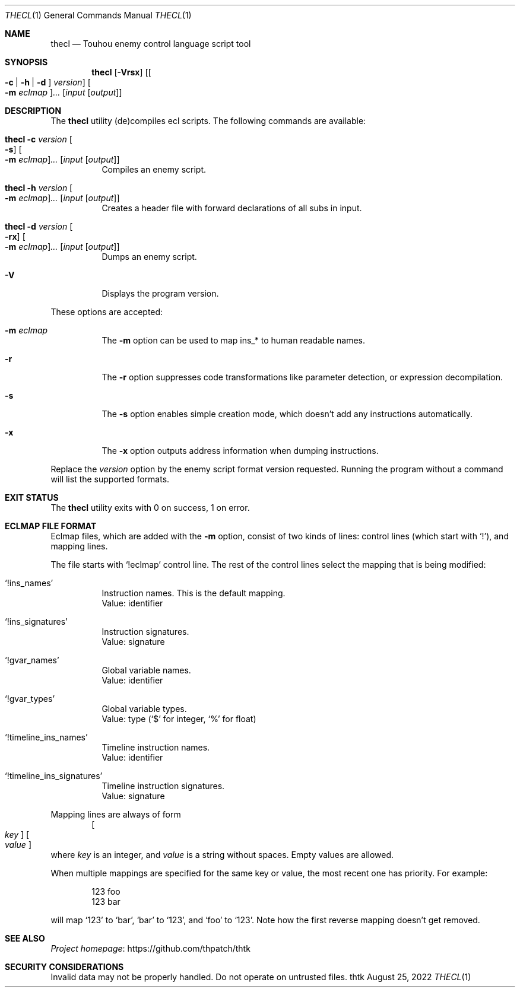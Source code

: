 .\" Redistribution and use in source and binary forms, with
.\" or without modification, are permitted provided that the
.\" following conditions are met:
.\"
.\" 1. Redistributions of source code must retain this list
.\"    of conditions and the following disclaimer.
.\" 2. Redistributions in binary form must reproduce this
.\"    list of conditions and the following disclaimer in the
.\"    documentation and/or other materials provided with the
.\"    distribution.
.\"
.\" THIS SOFTWARE IS PROVIDED BY THE COPYRIGHT HOLDERS AND
.\" CONTRIBUTORS "AS IS" AND ANY EXPRESS OR IMPLIED
.\" WARRANTIES, INCLUDING, BUT NOT LIMITED TO, THE IMPLIED
.\" WARRANTIES OF MERCHANTABILITY AND FITNESS FOR A
.\" PARTICULAR PURPOSE ARE DISCLAIMED. IN NO EVENT SHALL THE
.\" COPYRIGHT OWNER OR CONTRIBUTORS BE LIABLE FOR ANY DIRECT,
.\" INDIRECT, INCIDENTAL, SPECIAL, EXEMPLARY, OR
.\" CONSEQUENTIAL DAMAGES (INCLUDING, BUT NOT LIMITED TO,
.\" PROCUREMENT OF SUBSTITUTE GOODS OR SERVICES; LOSS OF USE,
.\" DATA, OR PROFITS; OR BUSINESS INTERRUPTION) HOWEVER
.\" CAUSED AND ON ANY THEORY OF LIABILITY, WHETHER IN
.\" CONTRACT, STRICT LIABILITY, OR TORT (INCLUDING NEGLIGENCE
.\" OR OTHERWISE) ARISING IN ANY WAY OUT OF THE USE OF THIS
.\" SOFTWARE, EVEN IF ADVISED OF THE POSSIBILITY OF SUCH
.\" DAMAGE.
.Dd August 25, 2022
.Dt THECL 1
.Os thtk
.Sh NAME
.Nm thecl
.Nd Touhou enemy control language script tool
.Sh SYNOPSIS
.Nm
.Op Fl Vrsx
.Op Oo Fl c | h | d Oc Ar version
.Oo Fl m Ar eclmap Oc Ns Ar ...
.Op Ar input Op Ar output
.Sh DESCRIPTION
The
.Nm
utility (de)compiles ecl scripts.
The following commands are available:
.Bl -tag -width Ds
.It Nm Fl c Ar version Oo Fl s Oc Oo Fl m Ar eclmap Oc Ns Ar ... Op Ar input Op Ar output
Compiles an enemy script.
.It Nm Fl h Ar version Oo Fl m Ar eclmap Oc Ns Ar ... Op Ar input Op Ar output
Creates a header file with forward declarations of all subs in input.
.It Nm Fl d Ar version Oo Fl rx Oc Oo Fl m Ar eclmap Oc Ns Ar ... Op Ar input Op Ar output
Dumps an enemy script.
.It Fl V
Displays the program version.
.El
.Pp
These options are accepted:
.Bl -tag -width Ds
.It Fl m Ar eclmap
The
.Fl m
option can be used to map ins_* to human readable names.
.It Fl r
The
.Fl r
option suppresses code transformations like parameter detection, or expression decompilation.
.It Fl s
The
.Fl s
option enables simple creation mode, which doesn't add any instructions automatically.
.It Fl x
The
.Fl x
option outputs address information when dumping instructions.
.El
.Pp
Replace the
.Ar version
option by the enemy script format version requested.
Running the program without a command will list the supported formats.
.Sh EXIT STATUS
The
.Nm
utility exits with 0 on success, 1 on error.
.Sh "ECLMAP FILE FORMAT"
Eclmap files, which are added with the
.Fl m
option, consist of two kinds of lines: control lines (which start with
.Ql \&! Ns
), and mapping lines.
.Pp
The file starts with
.Ql !eclmap
control line. The rest of the control lines select the mapping that is being modified:
.Bl -tag -width Ds
.It Ql !ins_names
Instruction names. This is the default mapping.
.br
Value: identifier
.It Ql !ins_signatures
Instruction signatures.
.br
Value: signature
.It Ql !gvar_names
Global variable names.
.br
Value: identifier
.It Ql !gvar_types
Global variable types.
.br
.No Value: type ( Ns
.Ql $
for integer,
.Ql %
for float)
.It Ql !timeline_ins_names
Timeline instruction names.
.br
Value: identifier
.It Ql !timeline_ins_signatures
Timeline instruction signatures.
.br
Value: signature
.El
.Pp
Mapping lines are always of form
.D1 Oo Ar key Oc Oo Ar value Oc
where
.Ar key
is an integer, and
.Ar value
is a string without spaces.
Empty values are allowed.
.Pp
When multiple mappings are specified for the same key or value, the most recent one has priority. For example:
.Bd -literal -offset indent
123 foo
123 bar
.Ed
.Pp
will map
.Ql 123
to
.Ql bar Ns
,
.Ql bar
to
.Ql 123 Ns
, and
.Ql foo
to
.Ql 123 Ns
\&.
Note how the first reverse mapping doesn't get removed.
.\" TODO: .Sh EXAMPLES
.Sh SEE ALSO
.Lk https://github.com/thpatch/thtk "Project homepage"
.Sh SECURITY CONSIDERATIONS
Invalid data may not be properly handled.
Do not operate on untrusted files.
